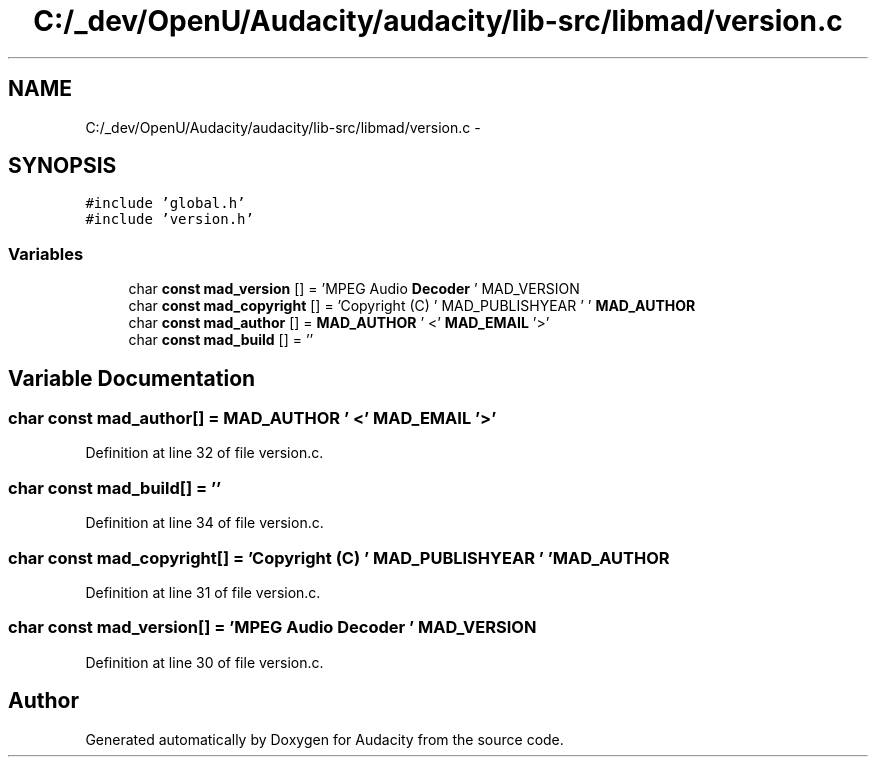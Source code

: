 .TH "C:/_dev/OpenU/Audacity/audacity/lib-src/libmad/version.c" 3 "Thu Apr 28 2016" "Audacity" \" -*- nroff -*-
.ad l
.nh
.SH NAME
C:/_dev/OpenU/Audacity/audacity/lib-src/libmad/version.c \- 
.SH SYNOPSIS
.br
.PP
\fC#include 'global\&.h'\fP
.br
\fC#include 'version\&.h'\fP
.br

.SS "Variables"

.in +1c
.ti -1c
.RI "char \fBconst\fP \fBmad_version\fP [] = 'MPEG Audio \fBDecoder\fP ' MAD_VERSION"
.br
.ti -1c
.RI "char \fBconst\fP \fBmad_copyright\fP [] = 'Copyright (C) ' MAD_PUBLISHYEAR ' ' \fBMAD_AUTHOR\fP"
.br
.ti -1c
.RI "char \fBconst\fP \fBmad_author\fP [] = \fBMAD_AUTHOR\fP ' <' \fBMAD_EMAIL\fP '>'"
.br
.ti -1c
.RI "char \fBconst\fP \fBmad_build\fP [] = ''"
.br
.in -1c
.SH "Variable Documentation"
.PP 
.SS "char \fBconst\fP mad_author[] = \fBMAD_AUTHOR\fP ' <' \fBMAD_EMAIL\fP '>'"

.PP
Definition at line 32 of file version\&.c\&.
.SS "char \fBconst\fP mad_build[] = ''"

.PP
Definition at line 34 of file version\&.c\&.
.SS "char \fBconst\fP mad_copyright[] = 'Copyright (C) ' MAD_PUBLISHYEAR ' ' \fBMAD_AUTHOR\fP"

.PP
Definition at line 31 of file version\&.c\&.
.SS "char \fBconst\fP mad_version[] = 'MPEG Audio \fBDecoder\fP ' MAD_VERSION"

.PP
Definition at line 30 of file version\&.c\&.
.SH "Author"
.PP 
Generated automatically by Doxygen for Audacity from the source code\&.
